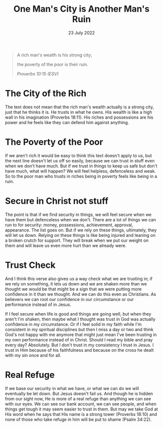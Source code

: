 #+title: One Man's City is Another Man's Ruin
#+date: 23 July 2022
#+DEVO_POST_TAGS: devotional
#+OPTIONS: devo-title-headline:t  devo-share-links:t
#+DESCRIPTION: Trust in Christ not self or stuff
#+POST_IMAGE: ruin-7.jpg

[[../img/ruin-7.jpg]]

#+begin_quote
A rich man's wealth is his strong city;

the poverty of the poor is their ruin.

/Proverbs 10:15 (ESV)/
#+end_quote

* The City of the Rich
  The text does not mean that the rich man's wealth actually is a strong city, just that he thinks it is. He trusts in what he owns. His wealth is like a high wall in his imagination (Proverbs 18:11). His riches and possessions are his power and he feels like they can defend him against anything.

* The Poverty of the Poor
  If we aren't rich it would be easy to think this text doesn't apply to us, but the next line doesn't let us off so easily, because we can trust in stuff even when we don't have much. But if we trust in things to keep us safe but don't have much, what will happen? We will feel helpless, defenceless and weak. So to the poor man who trusts in riches being in poverty feels like being in a ruin.

* Secure in Christ not stuff
  The point is that if we find security in things, we will feel secure when we have them but defenceless when we don't. There are a lot of things we can run to for security: money, possessions, achievement, approval, appearance. The list goes on. But if we rely on these things, ultimately, they will let us down. Relying on these things is like being injured and leaning on a broken crutch for support. They will break when we put our weight on them and will leave us even more hurt than we already were.

* Trust Check
  And I think this verse also gives us a way check what we are trusting in; if we rely on something, it lets us down and we are shaken more than we thought we would be that might be a sign that we were putting more confidence in it than we thought. And we can do this even as Christians. As believers we can root our confidence in our circumstance or our performance instead of in Jesus.

  If I feel secure when life is good and things are going well, but when they aren't I'm shaken, then maybe what I thought was trust in God was actually confidence in my circumstance. Or if I feel solid in my faith while I'm consistent in my spiritual disciplines but then I miss a day or two and think God's not happy with me anymore that might just mean I've been trusting in my own performance instead of in Christ. Should I read my bible and pray every day? Absolutely. But I don't trust in my consistency I trust in Jesus. I trust in Him because of his faithfulness and because on the cross he dealt with my sin once and for all.

* Real Refuge
  If we base our security in what we have, or what we can do we will eventually be let down. But Jesus doesn't fail us. And though he is hidden from our sight now, He is more of a real refuge than anything we can see with our eyes. We can see our bank account, we can see people, and when things get tough it may seem easier to trust in them. But may we take God at His word when he says that His name is a strong tower (Proverbs 18:10) and none of those who take refuge in him will be put to shame (Psalm 34:22). 

